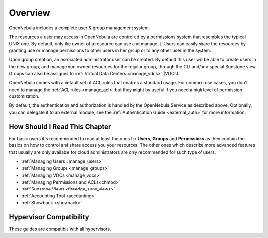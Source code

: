 .. _auth_overview:

========
Overview
========

OpenNebula includes a complete user & group management system.

The resources a user may access in OpenNebula are controlled by a permissions system that resembles the typical UNIX one. By default, only the owner of a resource can use and manage it. Users can easily share the resources by granting use or manage permissions to other users in her group or to any other user in the system.

Upon group creation, an associated administrator user can be created. By default this user will be able to create users in the new group, and manage non owned resources for the regular group, through the CLI and/or a special Sunstone view. Groups can also be assigned to :ref:`Virtual Data Centers <manage_vdcs>` (VDCs).

OpenNebula comes with a default set of ACL rules that enables a standard usage. For common use cases, you don't need to manage the :ref:`ACL rules <manage_acl>` but they might by useful if you need a high level of permission customization.

By default, the authentication and authorization is handled by the OpenNebula Service as described above. Optionally, you can delegate it to an external module, see the :ref:`Authentication Guide <external_auth>` for more information.

How Should I Read This Chapter
================================================================================

For basic users it's recommended to read at least the ones for **Users**, **Groups** and **Permissions** as they contain the basics on how to control and share access you your resources. The other ones which describe more advanced features that usually are only available for cloud administrators are only recommended for such type of users.

* :ref:`Managing Users <manage_users>`
* :ref:`Managing Groups <manage_groups>`
* :ref:`Managing VDCs <manage_vdcs>`
* :ref:`Managing Permissions and ACLs<chmod>`
* :ref:`Sunstone Views <fireedge_suns_views>`
* :ref:`Accounting Tool <accounting>`
* :ref:`Showback <showback>`

Hypervisor Compatibility
================================================================================

These guides are compatible with all hypervisors.
